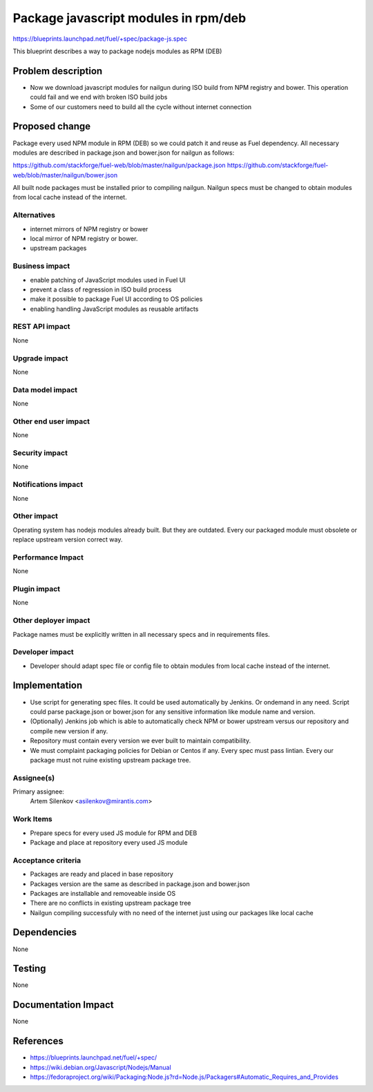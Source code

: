 ..
 This work is licensed under a Creative Commons Attribution 3.0 Unported
 License.

 http://creativecommons.org/licenses/by/3.0/legalcode

=====================================
Package javascript modules in rpm/deb
=====================================

https://blueprints.launchpad.net/fuel/+spec/package-js.spec

This blueprint describes a way to package nodejs modules as RPM (DEB)

Problem description
===================

* Now we download javascript modules for nailgun during
  ISO build from NPM registry and bower. This operation could fail and
  we end with broken ISO build jobs

* Some of our customers need to build all the cycle without internet connection

Proposed change
===============

Package every used NPM module in RPM (DEB) so we could patch it
and reuse as Fuel dependency.
All necessary modules are described in package.json and bower.json
for nailgun as follows:

https://github.com/stackforge/fuel-web/blob/master/nailgun/package.json
https://github.com/stackforge/fuel-web/blob/master/nailgun/bower.json

All built node packages must be installed prior to compiling nailgun.
Nailgun specs must be changed to obtain modules from local cache
instead of the internet.

Alternatives
------------

- internet mirrors of NPM registry or bower
- local mirror of NPM registry or bower.
- upstream packages

Business impact
-----------------

- enable patching of JavaScript modules used in Fuel UI
- prevent a class of regression in ISO build process
- make it possible to package Fuel UI according to OS policies
- enabling handling JavaScript modules as reusable artifacts

REST API impact
---------------

None

Upgrade impact
--------------

None

Data model impact
-----------------

None

Other end user impact
---------------------

None

Security impact
---------------

None

Notifications impact
--------------------

None

Other impact
---------------------

Operating system has nodejs modules already built. But they are outdated.
Every our packaged module must obsolete or replace upstream version correct way.


Performance Impact
------------------

None

Plugin impact
-------------

None

Other deployer impact
---------------------

Package names must be explicitly written in all necessary specs and in requirements files.

Developer impact
----------------

* Developer should adapt spec file or config file to obtain modules
  from local cache instead of the internet.

Implementation
==============

* Use script for generating spec files. It could be used automatically by Jenkins.
  Or ondemand in any need. Script could parse package.json or bower.json for 
  any sensitive information like module name and version.

* (Optionally) Jenkins job which is able to automatically check NPM or bower upstream
  versus our repository and compile new version if any.

* Repository must contain every version we ever built to maintain compatibility.

* We must complaint packaging policies for Debian or Centos if any.
  Every spec must pass lintian. Every our package must not ruine existing
  upstream package tree.

Assignee(s)
-----------

Primary assignee:
  Artem Silenkov <asilenkov@mirantis.com>

Work Items
----------

- Prepare specs for every used JS module for RPM and DEB
- Package and place at repository every used JS module

Acceptance criteria
-------------------

- Packages are ready and placed in base repository
- Packages version are the same as described in package.json and bower.json
- Packages are installable and removeable inside OS
- There are no conflicts in existing upstream package tree
- Nailgun compiling successfuly with no need of the internet just
  using our packages like local cache

Dependencies
============

None

Testing
=======

None

Documentation Impact
====================

None

References
==========

- https://blueprints.launchpad.net/fuel/+spec/
- https://wiki.debian.org/Javascript/Nodejs/Manual
- https://fedoraproject.org/wiki/Packaging:Node.js?rd=Node.js/Packagers#Automatic_Requires_and_Provides
